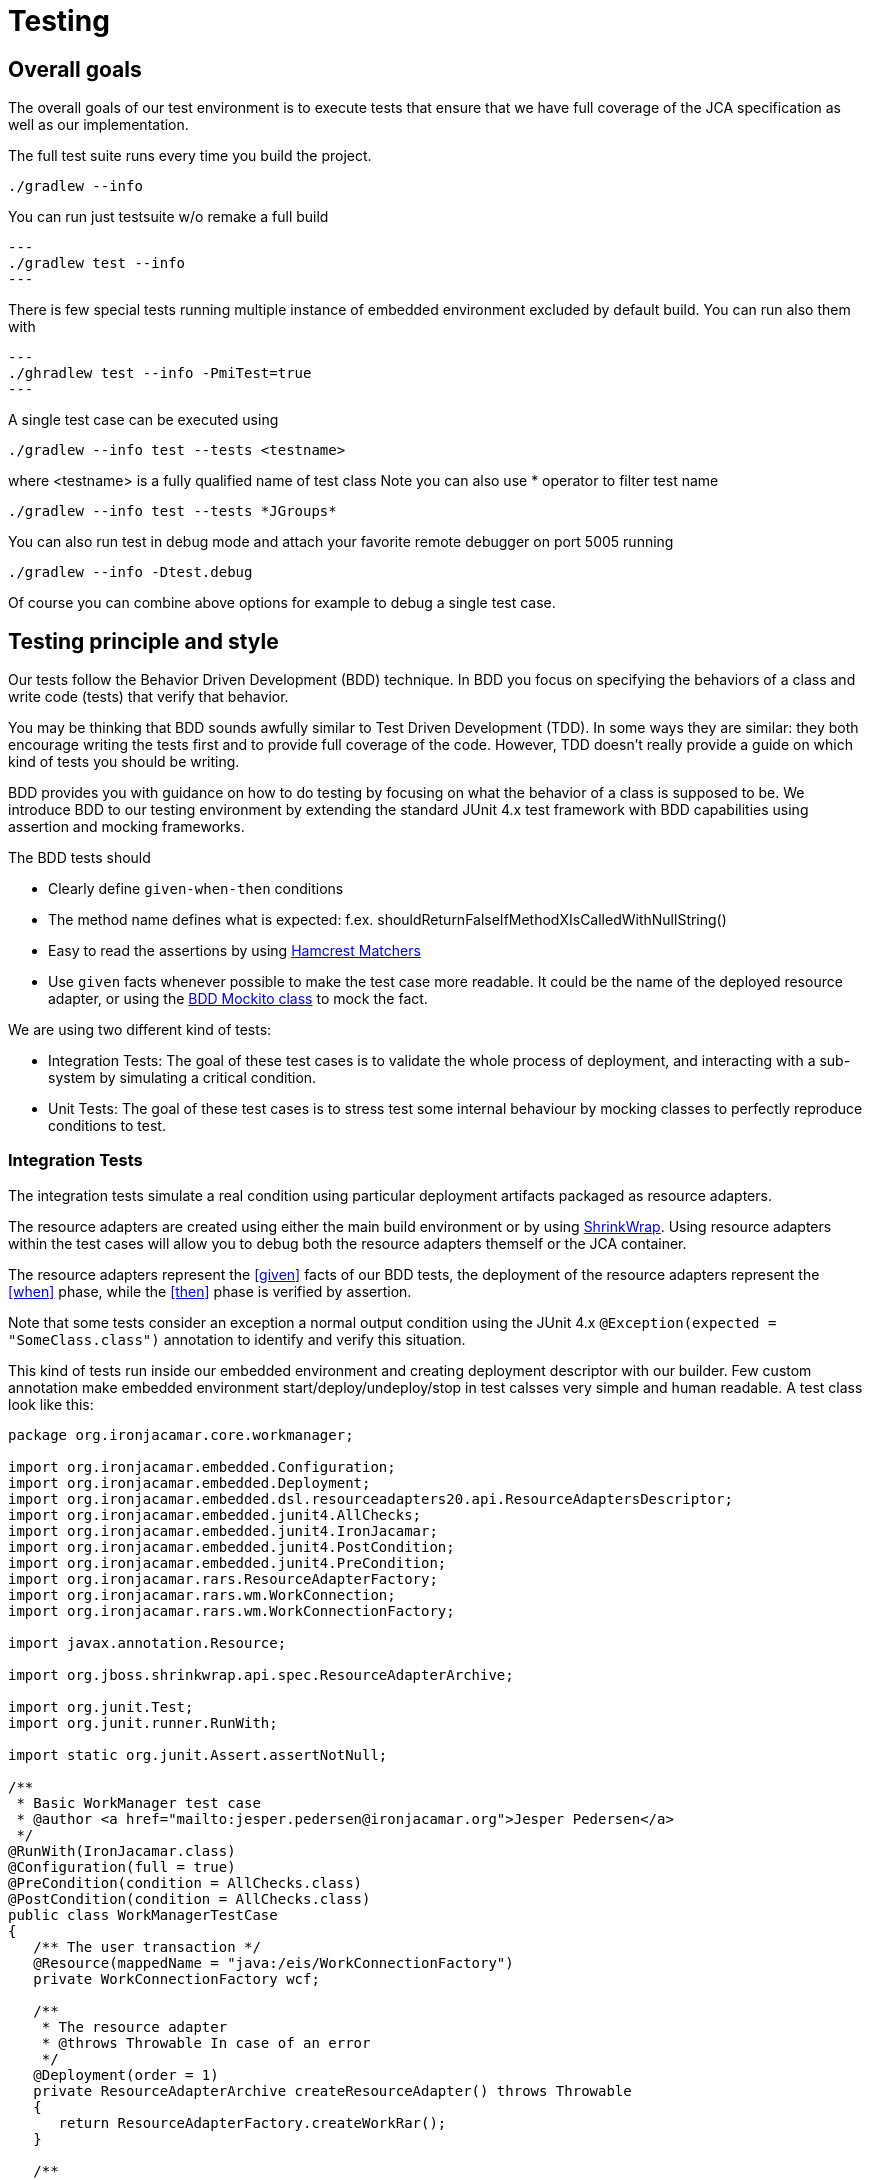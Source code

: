 [[_testing]]
= Testing

[[_testinggoals]]
== Overall goals


The overall goals of our test environment is to execute tests that ensure that we have full coverage of the JCA specification as well as our implementation.

The full test suite runs every time you build the project.

[source]
----
./gradlew --info
----

You can run just testsuite w/o remake a full build
[source]
---
./gradlew test --info
---

There is few special tests running multiple instance of embedded environment excluded by default build. You can run also them with

[source]
---
./ghradlew test --info -PmiTest=true
---


A single test case can be executed using

[source]
----
./gradlew --info test --tests <testname>
----


where <testname> is a fully qualified name of test class
Note you can also use * operator to filter test name

[source]
----

./gradlew --info test --tests *JGroups*
----

You can also run test in debug mode and attach your favorite remote debugger on port 5005 running

[source]
----

./gradlew --info -Dtest.debug
----

Of course you can combine above options for example to debug a single test case.

[[_style]]
== Testing principle and style


Our tests follow the Behavior Driven Development (BDD) technique.
In BDD you focus on specifying the behaviors of a class and write code (tests) that verify that behavior. 

You may be thinking that BDD sounds awfully similar to Test Driven Development (TDD).  In some ways they are similar: they both encourage writing the tests first and to provide full coverage of the  code.
However, TDD doesn't really provide a guide on which kind of tests you should be writing. 

BDD provides you with guidance on how to do testing by focusing on what the behavior of a class is supposed to be.
We introduce BDD to our testing environment by extending the standard JUnit 4.x test framework with BDD capabilities using assertion and mocking frameworks. 

The BDD tests should 

* Clearly define `given-when-then` conditions 
* The method name defines what is expected: f.ex. shouldReturnFalseIfMethodXIsCalledWithNullString() 
* Easy to read the assertions by using http://code.google.com/p/hamcrest/[Hamcrest Matchers]
* Use `given` facts whenever possible to make the test case more readable. It could be the name of the deployed resource adapter, or using the  http://mockito.googlecode.com/svn/branches/1.8.0/javadoc/org/mockito/BDDMockito.html[ BDD Mockito class] to mock the fact. 


We are using two different kind of tests:

* Integration Tests: The goal of these test cases is to validate the whole process of deployment, and interacting with a sub-system by simulating a critical condition. 
* Unit Tests: The goal of these test cases is to stress test some internal behaviour by mocking classes to perfectly reproduce conditions to test. 


[[_integration]]
=== Integration Tests


The integration tests simulate a real condition using particular deployment artifacts packaged as resource adapters.

The resource adapters are created using either the main build environment or by using  http://community.jboss.org/wiki/ShrinkWrap[ShrinkWrap].
Using resource adapters within the test cases will allow you to debug both the resource adapters themself or the JCA container. 

The resource adapters represent the <<given>>
 facts of our BDD tests,  the deployment of the resource adapters represent the <<when>>
 phase,  while the <<then>>
 phase is verified by assertion. 

Note that some tests consider an exception a normal output condition using the JUnit 4.x  `@Exception(expected = "SomeClass.class")` annotation to identify and verify this situation.

This kind of tests run inside our embedded environment and creating deployment descriptor with our builder.
Few custom annotation make embedded environment start/deploy/undeploy/stop in test calsses very simple and human readable.
A test class look like this:

[source]
----

package org.ironjacamar.core.workmanager;

import org.ironjacamar.embedded.Configuration;
import org.ironjacamar.embedded.Deployment;
import org.ironjacamar.embedded.dsl.resourceadapters20.api.ResourceAdaptersDescriptor;
import org.ironjacamar.embedded.junit4.AllChecks;
import org.ironjacamar.embedded.junit4.IronJacamar;
import org.ironjacamar.embedded.junit4.PostCondition;
import org.ironjacamar.embedded.junit4.PreCondition;
import org.ironjacamar.rars.ResourceAdapterFactory;
import org.ironjacamar.rars.wm.WorkConnection;
import org.ironjacamar.rars.wm.WorkConnectionFactory;

import javax.annotation.Resource;

import org.jboss.shrinkwrap.api.spec.ResourceAdapterArchive;

import org.junit.Test;
import org.junit.runner.RunWith;

import static org.junit.Assert.assertNotNull;

/**
 * Basic WorkManager test case
 * @author <a href="mailto:jesper.pedersen@ironjacamar.org">Jesper Pedersen</a>
 */
@RunWith(IronJacamar.class)
@Configuration(full = true)
@PreCondition(condition = AllChecks.class)
@PostCondition(condition = AllChecks.class)
public class WorkManagerTestCase
{
   /** The user transaction */
   @Resource(mappedName = "java:/eis/WorkConnectionFactory")
   private WorkConnectionFactory wcf;

   /**
    * The resource adapter
    * @throws Throwable In case of an error
    */
   @Deployment(order = 1)
   private ResourceAdapterArchive createResourceAdapter() throws Throwable
   {
      return ResourceAdapterFactory.createWorkRar();
   }

   /**
    * The activation
    * @throws Throwable In case of an error
    */
   @Deployment(order = 2)
   private ResourceAdaptersDescriptor createActivation() throws Throwable
   {
      return ResourceAdapterFactory.createWorkDeployment(null);
   }

   /**
    * Deployment
    * @throws Throwable In case of an error
    */
   @Test
   public void testDeployment() throws Throwable
   {
      assertNotNull(wcf);

      WorkConnection wc = wcf.getConnection();
      assertNotNull(wc);

      wc.close();
   }
}

----

While ResourceAdapterFactory methods invoked like this

[source]
----

 /**
    * Create the work.rar
    *
    * @return The resource adapter archive
    */
   public static ResourceAdapterArchive createWorkRar()
   {
      org.jboss.shrinkwrap.descriptor.api.connector16.ConnectorDescriptor raXml = Descriptors
            .create(org.jboss.shrinkwrap.descriptor.api.connector16.ConnectorDescriptor.class, "ra.xml").version("1.6");

      org.jboss.shrinkwrap.descriptor.api.connector16.ResourceadapterType rt = raXml.getOrCreateResourceadapter()
            .resourceadapterClass(WorkResourceAdapter.class.getName());
      org.jboss.shrinkwrap.descriptor.api.connector16.OutboundResourceadapterType ort = rt
            .getOrCreateOutboundResourceadapter().transactionSupport("NoTransaction").reauthenticationSupport(false);
      org.jboss.shrinkwrap.descriptor.api.connector16.ConnectionDefinitionType cdt = ort.createConnectionDefinition()
            .managedconnectionfactoryClass(WorkManagedConnectionFactory.class.getName())
            .connectionfactoryInterface(WorkConnectionFactory.class.getName())
            .connectionfactoryImplClass(WorkConnectionFactoryImpl.class.getName())
            .connectionInterface(WorkConnection.class.getName())
            .connectionImplClass(WorkConnectionImpl.class.getName());

      ResourceAdapterArchive raa = ShrinkWrap.create(ResourceAdapterArchive.class, "work.rar");

      JavaArchive ja = ShrinkWrap.create(JavaArchive.class, "work.jar");
      ja.addPackages(true, WorkConnection.class.getPackage());

      raa.addAsLibrary(ja);
      raa.addAsManifestResource(new StringAsset(raXml.exportAsString()), "ra.xml");

      return raa;
   }

   /**
    * Create the work.rar deployment
    *
    * @param bc The BootstrapContext name; <code>null</code> if default
    * @return The resource adapter descriptor
    */
   public static ResourceAdaptersDescriptor createWorkDeployment(String bc)
   {
      ResourceAdaptersDescriptor dashRaXml = Descriptors.create(ResourceAdaptersDescriptor.class, "work-ra.xml");

      ResourceAdapterType dashRaXmlRt = dashRaXml.createResourceAdapter().archive("work.rar");
      if (bc != null)
         dashRaXmlRt.bootstrapContext(bc);
      ConnectionDefinitionsType dashRaXmlCdst = dashRaXmlRt.getOrCreateConnectionDefinitions();
      org.ironjacamar.embedded.dsl.resourceadapters20.api.ConnectionDefinitionType dashRaXmlCdt = dashRaXmlCdst
            .createConnectionDefinition().className(WorkManagedConnectionFactory.class.getName())
            .jndiName("java:/eis/WorkConnectionFactory").id("WorkConnectionFactory");

      org.ironjacamar.embedded.dsl.resourceadapters20.api.PoolType dashRaXmlPt = dashRaXmlCdt.getOrCreatePool()
            .minPoolSize(0).initialPoolSize(0).maxPoolSize(10);

      return dashRaXml;
   }
   
----



[[_unit]]
=== Unit Tests


We are mocking our input/output conditions in our unit tests using the http://mockito.googlecode.com[Mockito] framework to verify class and method behaviors. 

An example:

[source,java]
----

@Test
public void printFailuresLogShouldReturnNotEmptyStringForWarning() throws Throwable
{
   //given
   RADeployer deployer = new RADeployer();
   File mockedDirectory = mock(File.class);
   given(mockedDirectory.exists()).willReturn(false);

   Failure failure = mock(Failure.class);
   given(failure.getSeverity()).willReturn(Severity.WARNING);

   List failures = Arrays.asList(failure);
   FailureHelper fh = mock(FailureHelper.class);
   given(fh.asText((ResourceBundle) anyObject())).willReturn("myText");
  
   deployer.setArchiveValidationFailOnWarn(true);
  
   //when
   String returnValue = deployer.printFailuresLog(null, mock(Validator.class), 
                                                  failures, mockedDirectory, fh);
  
   //then
   assertThat(returnValue, is("myText"));
}
----


As you can see the BDD style respects the test method name and using the `given-when-then` sequence in order. 

[[_qa]]
== Quality Assurance


In addition to the test suite the IronJacamar project deploys various tools to increase the stability of the project.

The following sections will describe each of these tools.

=== Checkstyle


Checkstyle is a tool that verifies that the formatting of the source code in the project is consistent.

This allows for easier readability and a consistent feel of the project.

The goal is to have zero errors in the report.
The checkstyle report is generated on every build and can be found under each module's build directory.


[[_jacoco]]
=== JaCoCo


JaCoCo generates a test suite matrix for your project which helps you identify where you need additional test coverage.

The reports that the tool provides makes sure that the IronJacamar project has the correct test coverage.

The goal is to have as high code coverage as possible in all areas.
The JaCoco report is generated at every build


The report is generated into

[source]
----

testsuite/build/reports/jacoco
----


The home of JaCoCo is located here: http://www.eclemma.org/jacoco/.

[[_performance]]
== Performance testing


Performance testing can identify areas that need to be improved or completely replaced.

=== JProfiler


Insert the following line in `run.sh` or ``run.bat``:

[source]
----

-agentpath:<path>/jprofiler6/bin/linux-x64/libjprofilerti.so=port=8849
----


where the Java command is executed.

The home of JProfiler is located here: http://www.ej-technologies.com/products/jprofiler/overview.html.

[[_oprofile]]
=== OProfile


OProfile can give a detailed overview of applications running on the machine, including Java program running with OpenJDK.

The home of OProfile is located here: http://oprofile.sourceforge.net.

[[_oprofile_install]]
==== Installation


Enable the Fedora debug repo:

[source]
----

/etc/yum.repos.d/fedora.repo

[fedora-debuginfo]
name=Fedora $releasever - $basearch - Debug
failovermethod=priority
mirrorlist=https://mirrors.fedoraproject.org/metalink?repo=fedora-debug-$releasever&arch=$basearch
enabled=1
gpgcheck=1
gpgkey=file:///etc/pki/rpm-gpg/RPM-GPG-KEY-fedora-$basearch
----


Install:

[source]
----

dnf install -y oprofile oprofile-jit
dnf install -y yum-plugin-auto-update-debug-info
dnf install -y java-1.6.0-openjdk-debuginfo
----


If you are using Fedora 21 or older, you need to use yum instead of dnf to install OProfile:

[source]
----

yum install -y oprofile oprofile-jit
yum install -y yum-plugin-auto-update-debug-info
yum install -y java-1.6.0-openjdk-debuginfo
----

[[_oprofile_running]]
==== Running


Insert the following line in `run.sh` or ``run.bat``:

[source]
----

-agentpath:/usr/lib64/oprofile/libjvmti_oprofile.so
----


for 64bit JVMs or 

[source]
----

-agentpath:/usr/lib/oprofile/libjvmti_oprofile.so
----


for 32 bit JVMs where the Java command is executed.

Now execute:

[source]
----

opcontrol --no-vmlinux
opcontrol --start-daemon
----


and use the following commands:

[source]
----

opcontrol --start # Starts profiling
opcontrol --dump  # Dumps the profiling data out to the default file
opcontrol --stop  # Stops profiling
----


Once you are done execute:

[source]
----

opcontrol --shutdown  # Shuts the daemon down
----


A report can be generated by:

[source]
----

opreport -l --output-file=<filename>
----


Remember that this is system wide profiling, so make sure that only the services that you want included are running.

More information is available at http://oprofile.sourceforge.net/doc/index.html.

[[_performance_test_suite]]
=== Performance test suite

TODO
